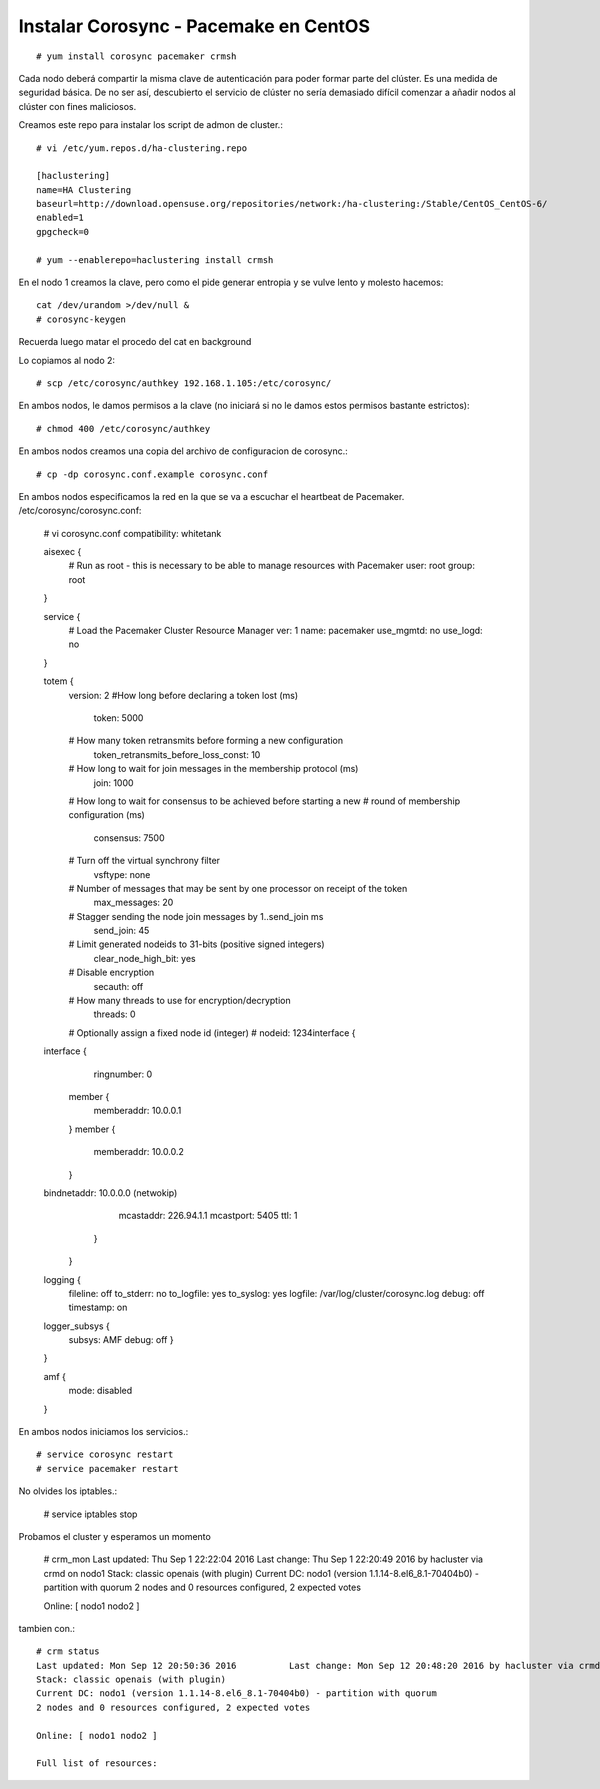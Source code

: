 Instalar Corosync - Pacemake en CentOS
=======================================

::

	# yum install corosync pacemaker crmsh

Cada nodo deberá compartir la misma clave de autenticación para poder formar parte del clúster. Es una medida de seguridad básica. De no ser así, descubierto el servicio de clúster no sería demasiado difícil comenzar a añadir nodos al clúster con fines maliciosos.

Creamos este repo para instalar los script de admon de cluster.::

	# vi /etc/yum.repos.d/ha-clustering.repo

	[haclustering]
	name=HA Clustering
	baseurl=http://download.opensuse.org/repositories/network:/ha-clustering:/Stable/CentOS_CentOS-6/
	enabled=1
	gpgcheck=0

	# yum --enablerepo=haclustering install crmsh

En el nodo 1 creamos la clave, pero como el pide generar entropia y se vulve lento y molesto hacemos::

	cat /dev/urandom >/dev/null &
	# corosync-keygen 

Recuerda luego matar el procedo del cat en background

Lo copiamos al nodo 2::

	# scp /etc/corosync/authkey 192.168.1.105:/etc/corosync/

En ambos nodos, le damos permisos a la clave (no iniciará si no le damos estos permisos bastante estrictos)::

	# chmod 400 /etc/corosync/authkey

En ambos nodos creamos una copia del archivo de configuracion de corosync.::

	# cp -dp corosync.conf.example corosync.conf

En ambos nodos especificamos la red en la que se va a escuchar el heartbeat de Pacemaker. /etc/corosync/corosync.conf:

	# vi corosync.conf
	compatibility: whitetank

	aisexec {
		# Run as root - this is necessary to be able to manage resources with Pacemaker
		user: root
		group: root
	}

	service {
		# Load the Pacemaker Cluster Resource Manager
		ver: 1
		name: pacemaker
		use_mgmtd: no
		use_logd: no
	}

	totem {
		version: 2
		#How long before declaring a token lost (ms)
		    token: 5000
		# How many token retransmits before forming a new configuration
		    token_retransmits_before_loss_const: 10
		# How long to wait for join messages in the membership protocol (ms)
		    join: 1000
		# How long to wait for consensus to be achieved before starting a new
		# round of membership configuration (ms)
		    consensus: 7500
		# Turn off the virtual synchrony filter
		    vsftype: none
		# Number of messages that may be sent by one processor on receipt of the token
		    max_messages: 20
		# Stagger sending the node join messages by 1..send_join ms
		    send_join: 45
		# Limit generated nodeids to 31-bits (positive signed integers)
		    clear_node_high_bit: yes
		# Disable encryption
		    secauth: off
		# How many threads to use for encryption/decryption
		    threads: 0
		# Optionally assign a fixed node id (integer)
		# nodeid: 1234interface {
	interface {
		     ringnumber: 0  
		    member {
		        memberaddr: 10.0.0.1
		    }
		    member {
		        memberaddr: 10.0.0.2
		    }
	bindnetaddr: 10.0.0.0  (netwokip)
		            mcastaddr: 226.94.1.1
		            mcastport: 5405
		            ttl: 1
		    }
		}

	logging {
		fileline: off
		to_stderr: no
		to_logfile: yes
		to_syslog: yes
		logfile: /var/log/cluster/corosync.log
		debug: off
		timestamp: on

	logger_subsys {
		subsys: AMF
		debug: off
		}
	}

	amf {
		mode: disabled
	}


En ambos nodos iniciamos los servicios.::

	# service corosync restart
	# service pacemaker restart	

No olvides los iptables.:

	# service iptables stop

Probamos el cluster y esperamos un momento

	# crm_mon
	Last updated: Thu Sep  1 22:22:04 2016          Last change: Thu Sep  1 22:20:49 2016 by hacluster via crmd on nodo1
	Stack: classic openais (with plugin)
	Current DC: nodo1 (version 1.1.14-8.el6_8.1-70404b0) - partition with quorum
	2 nodes and 0 resources configured, 2 expected votes

	Online: [ nodo1 nodo2 ]

tambien con.::

	# crm status
	Last updated: Mon Sep 12 20:50:36 2016		Last change: Mon Sep 12 20:48:20 2016 by hacluster via crmd on nodo1
	Stack: classic openais (with plugin)
	Current DC: nodo1 (version 1.1.14-8.el6_8.1-70404b0) - partition with quorum
	2 nodes and 0 resources configured, 2 expected votes

	Online: [ nodo1 nodo2 ]

	Full list of resources:






